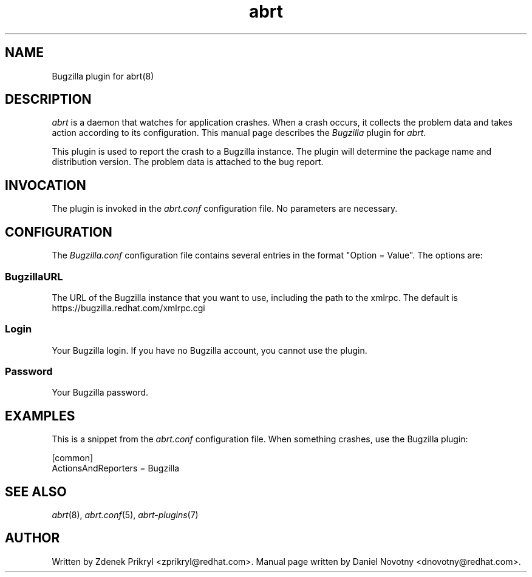 .TH abrt "7" "1 Jun 2009" ""
.SH NAME
Bugzilla plugin for abrt(8)
.SH DESCRIPTION
.P
.I abrt
is a daemon that watches for application crashes. When a crash occurs,
it collects the problem data and takes action according to
its configuration. This manual page describes the \fIBugzilla\fP plugin
for \fIabrt\fP.
.P
This plugin is used to report the crash to a Bugzilla instance. The
plugin will determine the package name and distribution version. The
problem data is attached to the bug report.
.SH INVOCATION
The plugin is invoked in the \fIabrt.conf\fP configuration file.
No parameters are necessary.
.SH CONFIGURATION
The \fIBugzilla.conf\fP configuration file contains several
entries in the format "Option = Value". The options are:
.SS BugzillaURL
The URL of the Bugzilla instance that you want to use, including the
path to the xmlrpc. The default is https://bugzilla.redhat.com/xmlrpc.cgi
.SS Login
Your Bugzilla login. If you have no Bugzilla account, you cannot
use the plugin.
.SS Password
Your Bugzilla password.
.SH EXAMPLES
.P
This is a snippet from the \fIabrt.conf\fP configuration file.
When something crashes, use the Bugzilla plugin:
.P
[common]
.br
ActionsAndReporters = Bugzilla
.SH "SEE ALSO"
.IR abrt (8),
.IR abrt.conf (5),
.IR abrt-plugins (7)
.SH AUTHOR
Written by Zdenek Prikryl <zprikryl@redhat.com>.
Manual page written by Daniel Novotny <dnovotny@redhat.com>.
